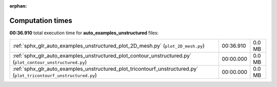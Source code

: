 
:orphan:

.. _sphx_glr_auto_examples_unstructured_sg_execution_times:

Computation times
=================
**00:36.910** total execution time for **auto_examples_unstructured** files:

+--------------------------------------------------------------------------------------------------------------------+-----------+--------+
| :ref:`sphx_glr_auto_examples_unstructured_plot_2D_mesh.py` (``plot_2D_mesh.py``)                                   | 00:36.910 | 0.0 MB |
+--------------------------------------------------------------------------------------------------------------------+-----------+--------+
| :ref:`sphx_glr_auto_examples_unstructured_plot_contour_unstructured.py` (``plot_contour_unstructured.py``)         | 00:00.000 | 0.0 MB |
+--------------------------------------------------------------------------------------------------------------------+-----------+--------+
| :ref:`sphx_glr_auto_examples_unstructured_plot_tricontourf_unstructured.py` (``plot_tricontourf_unstructured.py``) | 00:00.000 | 0.0 MB |
+--------------------------------------------------------------------------------------------------------------------+-----------+--------+
